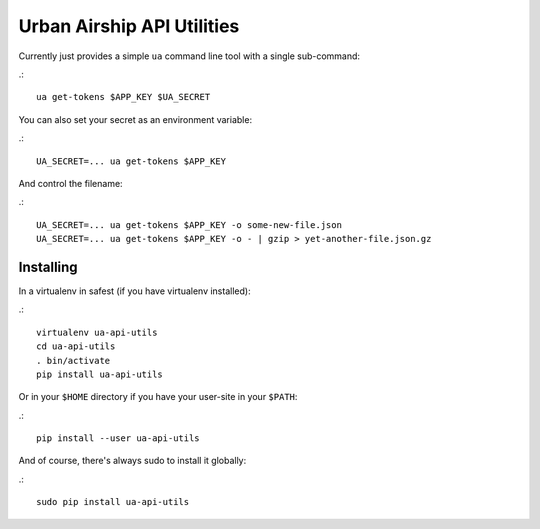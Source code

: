 Urban Airship API Utilities
===========================

Currently just provides a simple ``ua`` command line tool with a single sub-command:

.::

        ua get-tokens $APP_KEY $UA_SECRET

You can also set your secret as an environment variable:

.::

        UA_SECRET=... ua get-tokens $APP_KEY

And control the filename:

.::

       UA_SECRET=... ua get-tokens $APP_KEY -o some-new-file.json
       UA_SECRET=... ua get-tokens $APP_KEY -o - | gzip > yet-another-file.json.gz


Installing
++++++++++

In a virtualenv in safest (if you have virtualenv installed):

.::

        virtualenv ua-api-utils
        cd ua-api-utils
        . bin/activate
        pip install ua-api-utils

Or in your ``$HOME`` directory if you have your user-site in your ``$PATH``:

.::

        pip install --user ua-api-utils

And of course, there's always sudo to install it globally:

.::

        sudo pip install ua-api-utils

